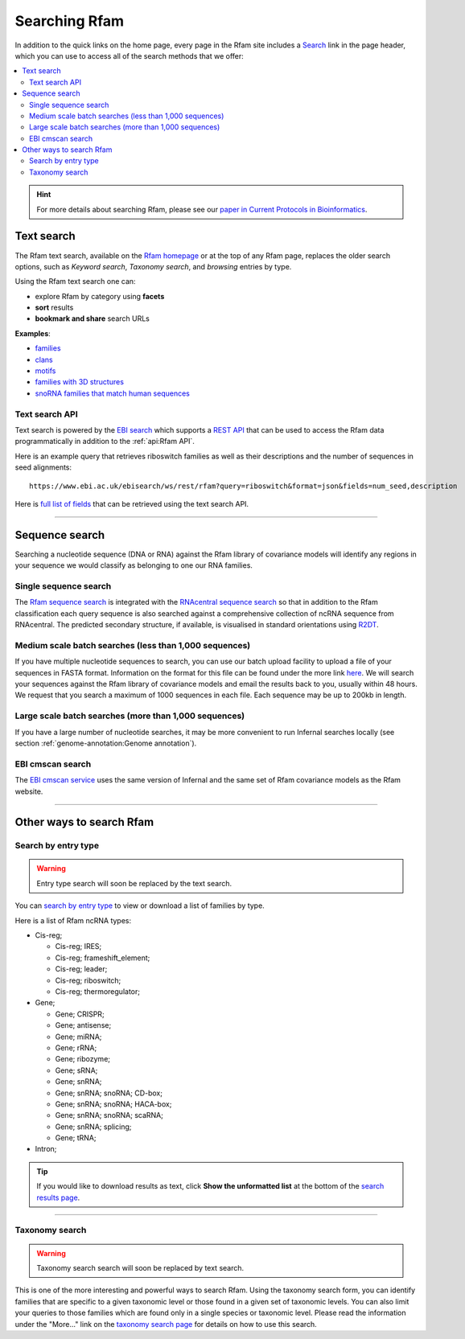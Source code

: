 Searching Rfam
==============

In addition to the quick links on the home page, every page in the Rfam
site includes a `Search <http://rfam.org/search>`_ link in the page header, which you can use to
access all of the search methods that we offer:

.. contents::
  :local:

.. HINT::
  For more details about searching Rfam, please see our `paper in Current Protocols in Bioinformatics <https://www.ncbi.nlm.nih.gov/pmc/articles/PMC6754622>`_.

Text search
------------

.. image:: images/text-search.png
   :alt: Screenshot of Rfam text search

The Rfam text search, available on the `Rfam homepage <http://rfam.org>`_
or at the top of any Rfam page, replaces the older search options, such as
*Keyword search*, *Taxonomy search*, and *browsing* entries by type.

Using the Rfam text search one can:

* explore Rfam by category using **facets**
* **sort** results
* **bookmark and share** search URLs

**Examples**:

* `families <http://rfam.org/search?q=entry_type:%22family%22>`_
* `clans <http://rfam.org/search?q=entry_type:%22clan%22>`_
* `motifs <http://rfam.org/search?q=entry_type:%22motif%22>`_
* `families with 3D structures <http://rfam.org/search?q=entry_type:%22Family%22%20AND%20has_3d_structure:%22Yes%22>`_
* `snoRNA families that match human sequences <http://rfam.org/search?q=rna_type:%22snoRNA%22%20AND%20TAXONOMY:%229606%22>`_

Text search API
^^^^^^^^^^^^^^^

Text search is powered by the `EBI search <http://www.ebi.ac.uk/ebisearch/overview.ebi>`_
which supports a `REST API <http://www.ebi.ac.uk/ebisearch/documentation.ebi>`_
that can be used to access the Rfam data programmatically in addition to the :ref:`api:Rfam API`.

Here is an example query that retrieves riboswitch families as well as their descriptions
and the number of sequences in seed alignments::

    https://www.ebi.ac.uk/ebisearch/ws/rest/rfam?query=riboswitch&format=json&fields=num_seed,description

Here is `full list of fields <http://www.ebi.ac.uk/ebisearch/metadata.ebi?db=rfam>`_ that can be retrieved
using the text search API.

-------------------------

Sequence search
---------------

Searching a nucleotide sequence (DNA or RNA) against the Rfam library
of covariance models will identify any regions in your sequence we
would classify as belonging to one our RNA families.

Single sequence search
^^^^^^^^^^^^^^^^^^^^^^

The `Rfam sequence search <https://rfam.org/search#tabview=tab1>`_ is integrated with the `RNAcentral sequence search <https://rnacentral.org/sequence-search>`_ so that in addition to the Rfam classification each query sequence is also searched against a comprehensive collection of ncRNA sequence from RNAcentral. The predicted secondary structure, if available, is visualised in standard orientations using `R2DT <https://rnacentral.org/r2dt>`_.

.. image:: https://www.ncbi.nlm.nih.gov/pmc/articles/PMC7779021/bin/gkaa1047fig4.jpg
   :alt: Screenshot of Rfam sequence search

Medium scale batch searches (less than 1,000 sequences)
^^^^^^^^^^^^^^^^^^^^^^^^^^^^^^^^^^^^^^^^^^^^^^^^^^^^^^^

If you have multiple nucleotide sequences to search, you can use our
batch upload facility to upload a file of your sequences in FASTA
format. Information on the format for this file can be found under the
more link `here <http://rfam.org/search>`_. We will
search your sequences against the Rfam library of covariance models and email the results
back to you, usually within 48 hours. We request that you search a
maximum of 1000 sequences in each file. Each sequence may be up to 200kb
in length.

Large scale batch searches (more than 1,000 sequences)
^^^^^^^^^^^^^^^^^^^^^^^^^^^^^^^^^^^^^^^^^^^^^^^^^^^^^^

If you have a large number of nucleotide searches, it may be more
convenient to run Infernal searches locally (see section :ref:`genome-annotation:Genome annotation`).

EBI cmscan search
^^^^^^^^^^^^^^^^^

The `EBI cmscan service <https://www.ebi.ac.uk/Tools/rna/infernal_cmscan/>`_ uses the same version of Infernal and the same set of Rfam covariance models as the Rfam website.

-------------------------

Other ways to search Rfam
-------------------------

Search by entry type
^^^^^^^^^^^^^^^^^^^^

.. WARNING::

  Entry type search will soon be replaced by the text search.

You can `search by entry type <http://rfam.org/search#tabview=tab4>`_
to view or download a list of families by type.

Here is a list of Rfam ncRNA types:

* Cis-reg;

  * Cis-reg; IRES;
  * Cis-reg; frameshift_element;
  * Cis-reg; leader;
  * Cis-reg; riboswitch;
  * Cis-reg; thermoregulator;

* Gene;

  * Gene; CRISPR;
  * Gene; antisense;
  * Gene; miRNA;
  * Gene; rRNA;
  * Gene; ribozyme;
  * Gene; sRNA;
  * Gene; snRNA;
  * Gene; snRNA; snoRNA; CD-box;
  * Gene; snRNA; snoRNA; HACA-box;
  * Gene; snRNA; snoRNA; scaRNA;
  * Gene; snRNA; splicing;
  * Gene; tRNA;

* Intron;

.. TIP::

  If you would like to download results as text, click **Show the unformatted list**
  at the bottom of the `search results page <http://rfam.org/search#tabview=tab4>`_.

-----------------------------

Taxonomy search
^^^^^^^^^^^^^^^

.. WARNING::

  Taxonomy search search will soon be replaced by text search.

This is one of the more interesting and powerful ways to search Rfam.
Using the taxonomy search form, you can identify families
that are specific to a given taxonomic level or those found in a given
set of  taxonomic levels. You can also limit your queries to those
families which are found only in a single species or taxonomic
level. Please read the information under the "More..." link on the
`taxonomy search page <http://rfam.org/search#tabview=tab3>`_
for details on how to use this search.
